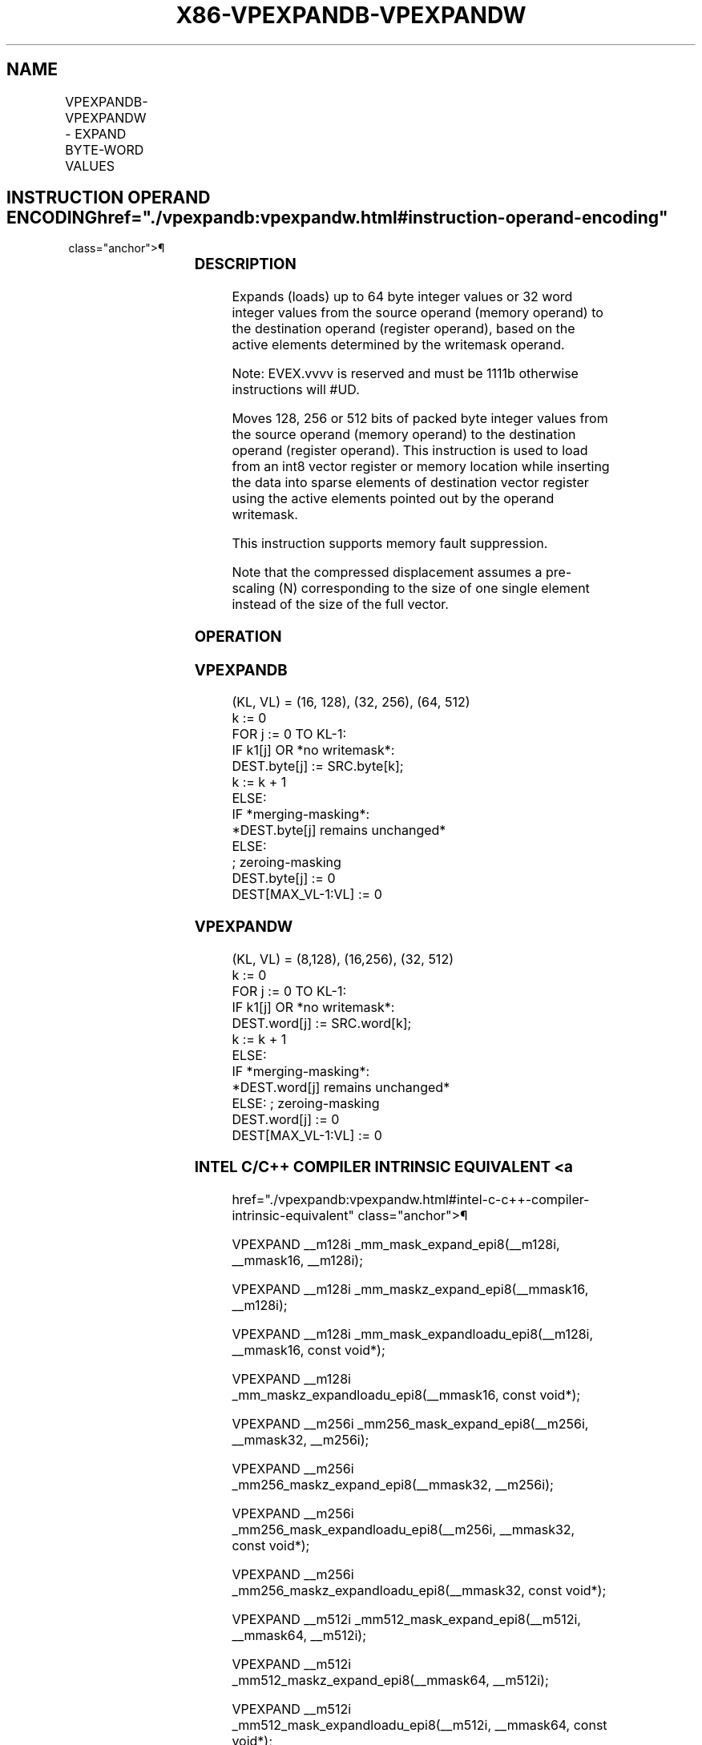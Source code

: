 '\" t
.nh
.TH "X86-VPEXPANDB-VPEXPANDW" "7" "December 2023" "Intel" "Intel x86-64 ISA Manual"
.SH NAME
VPEXPANDB-VPEXPANDW - EXPAND BYTE-WORD VALUES
.TS
allbox;
l l l l l 
l l l l l .
\fBOpcode/Instruction\fP	\fBOp/En\fP	\fB64/32 bit Mode Support\fP	\fBCPUID Feature Flag\fP	\fBDescription\fP
T{
EVEX.128.66.0F38.W0 62 /r VPEXPANDB xmm1{k1}{z}, m128
T}	A	V/V	AVX512_VBMI2 AVX512VL	T{
Expands up to 128 bits of packed byte values from m128 to xmm1 with writemask k1.
T}
T{
EVEX.128.66.0F38.W0 62 /r VPEXPANDB xmm1{k1}{z}, xmm2
T}	B	V/V	AVX512_VBMI2 AVX512VL	T{
Expands up to 128 bits of packed byte values from xmm2 to xmm1 with writemask k1.
T}
T{
EVEX.256.66.0F38.W0 62 /r VPEXPANDB ymm1{k1}{z}, m256
T}	A	V/V	AVX512_VBMI2 AVX512VL	T{
Expands up to 256 bits of packed byte values from m256 to ymm1 with writemask k1.
T}
T{
EVEX.256.66.0F38.W0 62 /r VPEXPANDB ymm1{k1}{z}, ymm2
T}	B	V/V	AVX512_VBMI2 AVX512VL	T{
Expands up to 256 bits of packed byte values from ymm2 to ymm1 with writemask k1.
T}
T{
EVEX.512.66.0F38.W0 62 /r VPEXPANDB zmm1{k1}{z}, m512
T}	A	V/V	AVX512_VBMI2	T{
Expands up to 512 bits of packed byte values from m512 to zmm1 with writemask k1.
T}
T{
EVEX.512.66.0F38.W0 62 /r VPEXPANDB zmm1{k1}{z}, zmm2
T}	B	V/V	AVX512_VBMI2	T{
Expands up to 512 bits of packed byte values from zmm2 to zmm1 with writemask k1.
T}
T{
EVEX.128.66.0F38.W1 62 /r VPEXPANDW xmm1{k1}{z}, m128
T}	A	V/V	AVX512_VBMI2 AVX512VL	T{
Expands up to 128 bits of packed word values from m128 to xmm1 with writemask k1.
T}
T{
EVEX.128.66.0F38.W1 62 /r VPEXPANDW xmm1{k1}{z}, xmm2
T}	B	V/V	AVX512_VBMI2 AVX512VL	T{
Expands up to 128 bits of packed word values from xmm2 to xmm1 with writemask k1.
T}
T{
EVEX.256.66.0F38.W1 62 /r VPEXPANDW ymm1{k1}{z}, m256
T}	A	V/V	AVX512_VBMI2 AVX512VL	T{
Expands up to 256 bits of packed word values from m256 to ymm1 with writemask k1.
T}
T{
EVEX.256.66.0F38.W1 62 /r VPEXPANDW ymm1{k1}{z}, ymm2
T}	B	V/V	AVX512_VBMI2 AVX512VL	T{
Expands up to 256 bits of packed word values from ymm2 to ymm1 with writemask k1.
T}
T{
EVEX.512.66.0F38.W1 62 /r VPEXPANDW zmm1{k1}{z}, m512
T}	A	V/V	AVX512_VBMI2	T{
Expands up to 512 bits of packed word values from m512 to zmm1 with writemask k1.
T}
T{
EVEX.512.66.0F38.W1 62 /r VPEXPANDW zmm1{k1}{z}, zmm2
T}	B	V/V	AVX512_VBMI2	T{
Expands up to 512 bits of packed byte integer values from zmm2 to zmm1 with writemask k1.
T}
.TE

.SH INSTRUCTION OPERAND ENCODING  href="./vpexpandb:vpexpandw.html#instruction-operand-encoding"
class="anchor">¶

.TS
allbox;
l l l l l l 
l l l l l l .
\fBOp/En\fP	\fBTuple\fP	\fBOperand 1\fP	\fBOperand 2\fP	\fBOperand 3\fP	\fBOperand 4\fP
A	Tuple1 Scalar	ModRM:reg (w)	ModRM:r/m (r)	N/A	N/A
B	N/A	ModRM:reg (w)	ModRM:r/m (r)	N/A	N/A
.TE

.SS DESCRIPTION
Expands (loads) up to 64 byte integer values or 32 word integer values
from the source operand (memory operand) to the destination operand
(register operand), based on the active elements determined by the
writemask operand.

.PP
Note: EVEX.vvvv is reserved and must be 1111b otherwise instructions
will #UD.

.PP
Moves 128, 256 or 512 bits of packed byte integer values from the source
operand (memory operand) to the destination operand (register operand).
This instruction is used to load from an int8 vector register or memory
location while inserting the data into sparse elements of destination
vector register using the active elements pointed out by the operand
writemask.

.PP
This instruction supports memory fault suppression.

.PP
Note that the compressed displacement assumes a pre-scaling (N)
corresponding to the size of one single element instead of the size of
the full vector.

.SS OPERATION
.SS VPEXPANDB
.EX
(KL, VL) = (16, 128), (32, 256), (64, 512)
k := 0
FOR j := 0 TO KL-1:
    IF k1[j] OR *no writemask*:
        DEST.byte[j] := SRC.byte[k];
        k := k + 1
        ELSE:
            IF *merging-masking*:
                *DEST.byte[j] remains unchanged*
                ELSE:
                        ; zeroing-masking
                    DEST.byte[j] := 0
DEST[MAX_VL-1:VL] := 0
.EE

.SS VPEXPANDW
.EX
(KL, VL) = (8,128), (16,256), (32, 512)
k := 0
FOR j := 0 TO KL-1:
    IF k1[j] OR *no writemask*:
        DEST.word[j] := SRC.word[k];
        k := k + 1
        ELSE:
            IF *merging-masking*:
                *DEST.word[j] remains unchanged*
                ELSE: ; zeroing-masking
                    DEST.word[j] := 0
DEST[MAX_VL-1:VL] := 0
.EE

.SS INTEL C/C++ COMPILER INTRINSIC EQUIVALENT <a
href="./vpexpandb:vpexpandw.html#intel-c-c++-compiler-intrinsic-equivalent"
class="anchor">¶

.EX
VPEXPAND __m128i _mm_mask_expand_epi8(__m128i, __mmask16, __m128i);

VPEXPAND __m128i _mm_maskz_expand_epi8(__mmask16, __m128i);

VPEXPAND __m128i _mm_mask_expandloadu_epi8(__m128i, __mmask16, const void*);

VPEXPAND __m128i _mm_maskz_expandloadu_epi8(__mmask16, const void*);

VPEXPAND __m256i _mm256_mask_expand_epi8(__m256i, __mmask32, __m256i);

VPEXPAND __m256i _mm256_maskz_expand_epi8(__mmask32, __m256i);

VPEXPAND __m256i _mm256_mask_expandloadu_epi8(__m256i, __mmask32, const void*);

VPEXPAND __m256i _mm256_maskz_expandloadu_epi8(__mmask32, const void*);

VPEXPAND __m512i _mm512_mask_expand_epi8(__m512i, __mmask64, __m512i);

VPEXPAND __m512i _mm512_maskz_expand_epi8(__mmask64, __m512i);

VPEXPAND __m512i _mm512_mask_expandloadu_epi8(__m512i, __mmask64, const void*);

VPEXPAND __m512i _mm512_maskz_expandloadu_epi8(__mmask64, const void*);

VPEXPANDW __m128i _mm_mask_expand_epi16(__m128i, __mmask8, __m128i);

VPEXPANDW __m128i _mm_maskz_expand_epi16(__mmask8, __m128i);

VPEXPANDW __m128i _mm_mask_expandloadu_epi16(__m128i, __mmask8, const void*);

VPEXPANDW __m128i _mm_maskz_expandloadu_epi16(__mmask8, const void *);

VPEXPANDW __m256i _mm256_mask_expand_epi16(__m256i, __mmask16, __m256i);

VPEXPANDW __m256i _mm256_maskz_expand_epi16(__mmask16, __m256i);

VPEXPANDW __m256i _mm256_mask_expandloadu_epi16(__m256i, __mmask16, const void*);

VPEXPANDW __m256i _mm256_maskz_expandloadu_epi16(__mmask16, const void*);

VPEXPANDW __m512i _mm512_mask_expand_epi16(__m512i, __mmask32, __m512i);

VPEXPANDW __m512i _mm512_maskz_expand_epi16(__mmask32, __m512i);

VPEXPANDW __m512i _mm512_mask_expandloadu_epi16(__m512i, __mmask32, const void*);

VPEXPANDW __m512i _mm512_maskz_expandloadu_epi16(__mmask32, const void*);
.EE

.SS SIMD FLOATING-POINT EXCEPTIONS  href="./vpexpandb:vpexpandw.html#simd-floating-point-exceptions"
class="anchor">¶

.PP
None.

.SS OTHER EXCEPTIONS  href="./vpexpandb:vpexpandw.html#other-exceptions"
class="anchor">¶

.PP
See Table 2-49, “Type E4 Class
Exception Conditions.”

.SH COLOPHON
This UNOFFICIAL, mechanically-separated, non-verified reference is
provided for convenience, but it may be
incomplete or
broken in various obvious or non-obvious ways.
Refer to Intel® 64 and IA-32 Architectures Software Developer’s
Manual
\[la]https://software.intel.com/en\-us/download/intel\-64\-and\-ia\-32\-architectures\-sdm\-combined\-volumes\-1\-2a\-2b\-2c\-2d\-3a\-3b\-3c\-3d\-and\-4\[ra]
for anything serious.

.br
This page is generated by scripts; therefore may contain visual or semantical bugs. Please report them (or better, fix them) on https://github.com/MrQubo/x86-manpages.
